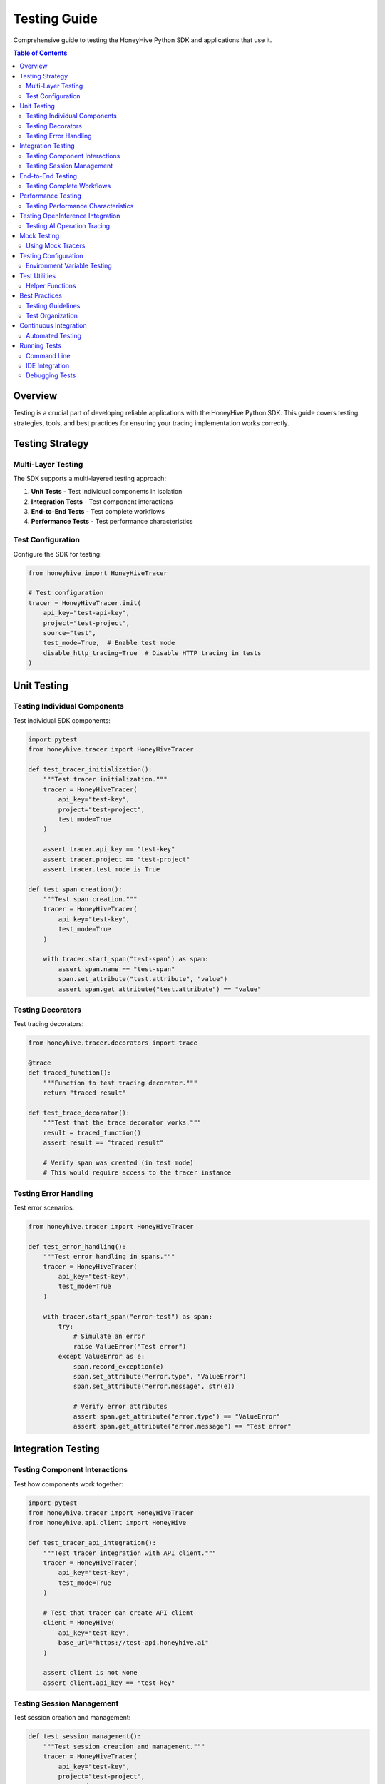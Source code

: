 Testing Guide
=============

Comprehensive guide to testing the HoneyHive Python SDK and applications that use it.

.. contents:: Table of Contents
   :local:
   :depth: 2

Overview
--------

Testing is a crucial part of developing reliable applications with the HoneyHive Python SDK. This guide covers testing strategies, tools, and best practices for ensuring your tracing implementation works correctly.

Testing Strategy
----------------

Multi-Layer Testing
~~~~~~~~~~~~~~~~~~~

The SDK supports a multi-layered testing approach:

1. **Unit Tests** - Test individual components in isolation
2. **Integration Tests** - Test component interactions
3. **End-to-End Tests** - Test complete workflows
4. **Performance Tests** - Test performance characteristics

Test Configuration
~~~~~~~~~~~~~~~~~~

Configure the SDK for testing:

.. code-block:: python

   from honeyhive import HoneyHiveTracer

   # Test configuration
   tracer = HoneyHiveTracer.init(
       api_key="test-api-key",
       project="test-project",
       source="test",
       test_mode=True,  # Enable test mode
       disable_http_tracing=True  # Disable HTTP tracing in tests
   )

Unit Testing
------------

Testing Individual Components
~~~~~~~~~~~~~~~~~~~~~~~~~~~~~

Test individual SDK components:

.. code-block:: python

   import pytest
   from honeyhive.tracer import HoneyHiveTracer

   def test_tracer_initialization():
       """Test tracer initialization."""
       tracer = HoneyHiveTracer(
           api_key="test-key",
           project="test-project",
           test_mode=True
       )
       
       assert tracer.api_key == "test-key"
       assert tracer.project == "test-project"
       assert tracer.test_mode is True

   def test_span_creation():
       """Test span creation."""
       tracer = HoneyHiveTracer(
           api_key="test-key",
           test_mode=True
       )
       
       with tracer.start_span("test-span") as span:
           assert span.name == "test-span"
           span.set_attribute("test.attribute", "value")
           assert span.get_attribute("test.attribute") == "value"

Testing Decorators
~~~~~~~~~~~~~~~~~~

Test tracing decorators:

.. code-block:: python

   from honeyhive.tracer.decorators import trace

   @trace
   def traced_function():
       """Function to test tracing decorator."""
       return "traced result"

   def test_trace_decorator():
       """Test that the trace decorator works."""
       result = traced_function()
       assert result == "traced result"
       
       # Verify span was created (in test mode)
       # This would require access to the tracer instance

Testing Error Handling
~~~~~~~~~~~~~~~~~~~~~~

Test error scenarios:

.. code-block:: python

   from honeyhive.tracer import HoneyHiveTracer

   def test_error_handling():
       """Test error handling in spans."""
       tracer = HoneyHiveTracer(
           api_key="test-key",
           test_mode=True
       )
       
       with tracer.start_span("error-test") as span:
           try:
               # Simulate an error
               raise ValueError("Test error")
           except ValueError as e:
               span.record_exception(e)
               span.set_attribute("error.type", "ValueError")
               span.set_attribute("error.message", str(e))
               
               # Verify error attributes
               assert span.get_attribute("error.type") == "ValueError"
               assert span.get_attribute("error.message") == "Test error"

Integration Testing
-------------------

Testing Component Interactions
~~~~~~~~~~~~~~~~~~~~~~~~~~~~~~

Test how components work together:

.. code-block:: python

   import pytest
   from honeyhive.tracer import HoneyHiveTracer
   from honeyhive.api.client import HoneyHive

   def test_tracer_api_integration():
       """Test tracer integration with API client."""
       tracer = HoneyHiveTracer(
           api_key="test-key",
           test_mode=True
       )
       
       # Test that tracer can create API client
       client = HoneyHive(
           api_key="test-key",
           base_url="https://test-api.honeyhive.ai"
       )
       
       assert client is not None
       assert client.api_key == "test-key"

Testing Session Management
~~~~~~~~~~~~~~~~~~~~~~~~~~

Test session creation and management:

.. code-block:: python

   def test_session_management():
       """Test session creation and management."""
       tracer = HoneyHiveTracer(
           api_key="test-key",
           project="test-project",
           test_mode=True
       )
       
       # Verify session was created
       assert tracer.session_id is not None
       assert tracer.project == "test-project"

End-to-End Testing
------------------

Testing Complete Workflows
~~~~~~~~~~~~~~~~~~~~~~~~~~

Test complete tracing workflows:

.. code-block:: python

   import asyncio
   from honeyhive import HoneyHiveTracer, trace

   @trace
   async def workflow_step_1():
       """First step in workflow."""
       await asyncio.sleep(0.1)
       return "step1_result"

   @trace
   async def workflow_step_2(input_data):
       """Second step in workflow."""
       await asyncio.sleep(0.1)
       return f"step2_result_{input_data}"

   @trace
   async def complete_workflow():
       """Complete workflow with multiple steps."""
       step1_result = await workflow_step_1()
       step2_result = await workflow_step_2(step1_result)
       return step2_result

   async def test_complete_workflow():
       """Test complete workflow execution."""
       tracer = HoneyHiveTracer(
           api_key="test-key",
           test_mode=True
       )
       
       result = await complete_workflow()
       assert result == "step2_result_step1_result"

Performance Testing
-------------------

Testing Performance Characteristics
~~~~~~~~~~~~~~~~~~~~~~~~~~~~~~~~~~~

Test performance impact of tracing:

.. code-block:: python

   import time
   import pytest
   from honeyhive import HoneyHiveTracer, trace

   def test_tracing_performance_impact():
       """Test that tracing has minimal performance impact."""
       tracer = HoneyHiveTracer(
           api_key="test-key",
           test_mode=True
       )
       
       # Measure performance without tracing
       start_time = time.time()
       for _ in range(1000):
           _ = "test" * 100
       baseline_time = time.time() - start_time
       
       # Measure performance with tracing
       @trace
       def traced_operation():
           return "test" * 100
       
       start_time = time.time()
       for _ in range(1000):
           _ = traced_operation()
       traced_time = time.time() - start_time
       
       # Tracing should add minimal overhead
       overhead_ratio = traced_time / baseline_time
       assert overhead_ratio < 2.0  # Less than 2x overhead

Testing OpenInference Integration
---------------------------------

Testing AI Operation Tracing
~~~~~~~~~~~~~~~~~~~~~~~~~~~~

Test OpenInference instrumentor integration:

.. code-block:: python

   from honeyhive import HoneyHiveTracer
   from openinference.instrumentation.openai import OpenAIInstrumentor

   def test_openinference_integration():
       """Test OpenInference instrumentor integration."""
       tracer = HoneyHiveTracer.init(
           api_key="test-key",
           project="test-project",
           test_mode=True,
           instrumentors=[OpenAIInstrumentor()]
       )
       
       # Verify instrumentor was added
       assert len(tracer.instrumentors) > 0
       assert any(isinstance(i, OpenAIInstrumentor) for i in tracer.instrumentors)

Mock Testing
------------

Using Mock Tracers
~~~~~~~~~~~~~~~~~~

Create mock tracers for testing:

.. code-block:: python

   from unittest.mock import Mock
   from honeyhive.tracer import HoneyHiveTracer

   class MockTracer:
       """Mock tracer for testing."""
       
       def __init__(self):
           self.spans = []
           self.attributes = {}
       
       def start_span(self, name):
           """Start a mock span."""
           span = Mock()
           span.name = name
           span.attributes = {}
           span.events = []
           self.spans.append(span)
           return span
       
       def get_spans(self):
           """Get all created spans."""
           return self.spans

   def test_with_mock_tracer():
       """Test using mock tracer."""
       mock_tracer = MockTracer()
       
       with mock_tracer.start_span("test-operation") as span:
           span.set_attribute("test.attr", "value")
       
       # Verify span was created
       assert len(mock_tracer.get_spans()) == 1
       assert mock_tracer.get_spans()[0].name == "test-operation"

Testing Configuration
---------------------

Environment Variable Testing
~~~~~~~~~~~~~~~~~~~~~~~~~~~~

Test configuration loading:

.. code-block:: python

   import os
   from honeyhive import HoneyHiveTracer

   def test_environment_configuration():
       """Test configuration from environment variables."""
       # Set test environment variables
       os.environ["HH_API_KEY"] = "env-test-key"
       os.environ["HH_PROJECT"] = "env-test-project"
       os.environ["HH_SOURCE"] = "env-test"
       
       try:
           tracer = HoneyHiveTracer.init()
           
           assert tracer.api_key == "env-test-key"
           assert tracer.project == "env-test-project"
           assert tracer.source == "env-test"
       
       finally:
           # Clean up environment variables
           del os.environ["HH_API_KEY"]
           del os.environ["HH_PROJECT"]
           del os.environ["HH_SOURCE"]

Test Utilities
--------------

Helper Functions
~~~~~~~~~~~~~~~~

Create utility functions for testing:

.. code-block:: python

   def create_test_tracer(**kwargs):
       """Create a tracer configured for testing."""
       default_config = {
           "api_key": "test-api-key",
           "project": "test-project",
           "source": "test",
           "test_mode": True,
           "disable_http_tracing": True
       }
       default_config.update(kwargs)
       
       return HoneyHiveTracer.init(**default_config)

   def assert_span_attributes(span, expected_attrs):
       """Assert that span has expected attributes."""
       for key, value in expected_attrs.items():
           assert span.get_attribute(key) == value, f"Attribute {key} mismatch"

   def assert_span_events(span, expected_events):
       """Assert that span has expected events."""
       event_names = [event.name for event in span.events]
       for event_name in expected_events:
           assert event_name in event_names, f"Event {event_name} not found"

Best Practices
--------------

Testing Guidelines
~~~~~~~~~~~~~~~~~~

1. **Use Test Mode** - Always enable test mode for testing
2. **Mock External Dependencies** - Mock API calls and external services
3. **Test Error Scenarios** - Test both success and failure cases
4. **Verify Span Attributes** - Check that spans have correct attributes
5. **Test Performance** - Ensure tracing doesn't significantly impact performance
6. **Clean Up Resources** - Clean up test resources after each test

Test Organization
~~~~~~~~~~~~~~~~~

Organize tests logically:

.. code-block:: python

   # tests/test_tracer.py
   class TestTracerInitialization:
       """Test tracer initialization scenarios."""
       
       def test_basic_initialization(self):
           """Test basic tracer initialization."""
           pass
       
       def test_with_custom_config(self):
           """Test initialization with custom configuration."""
           pass
       
       def test_error_handling(self):
           """Test error handling during initialization."""
           pass

   class TestTracerOperations:
       """Test tracer operations."""
       
       def test_span_creation(self):
           """Test span creation."""
           pass
       
       def test_span_attributes(self):
           """Test span attribute management."""
           pass

Continuous Integration
----------------------

Automated Testing
~~~~~~~~~~~~~~~~~

Set up automated testing in CI/CD:

.. code-block:: yaml

   # .github/workflows/test.yml
   name: Tests
   
   on: [push, pull_request]
   
   jobs:
     test:
       runs-on: ubuntu-latest
       strategy:
         matrix:
           python-version: [3.11, 3.12, 3.13]
       
       steps:
       - uses: actions/checkout@v3
       - name: Set up Python ${{ matrix.python-version }}
         uses: actions/setup-python@v4
         with:
           python-version: ${{ matrix.python-version }}
       
       - name: Install dependencies
         run: |
           python -m pip install --upgrade pip
           pip install -r requirements.txt
           pip install -r requirements-dev.txt
       
       - name: Run tests
         run: |
           pytest tests/ -v --cov=honeyhive --cov-report=xml
       
       - name: Upload coverage
         uses: codecov/codecov-action@v3
         with:
           file: ./coverage.xml

Running Tests
-------------

Command Line
~~~~~~~~~~~~

Run tests from command line:

.. code-block:: bash

   # Run all tests
   pytest

   # Run specific test file
   pytest tests/test_tracer.py

   # Run with coverage
   pytest --cov=honeyhive --cov-report=html

   # Run with verbose output
   pytest -v

   # Run specific test
   pytest tests/test_tracer.py::TestTracerInitialization::test_basic_initialization

IDE Integration
~~~~~~~~~~~~~~~

Most IDEs support pytest integration:

* **VS Code** - Install Python extension and pytest extension
* **PyCharm** - Built-in pytest support
* **Vim/Neovim** - Use vim-test plugin
* **Emacs** - Use python-mode or elpy

Debugging Tests
~~~~~~~~~~~~~~~

Debug failing tests:

.. code-block:: python

   import pytest
   import pdb

   def test_debug_example():
       """Example of debugging a test."""
       result = some_function()
       
       if result != expected:
           pdb.set_trace()  # Breakpoint for debugging
       
       assert result == expected
